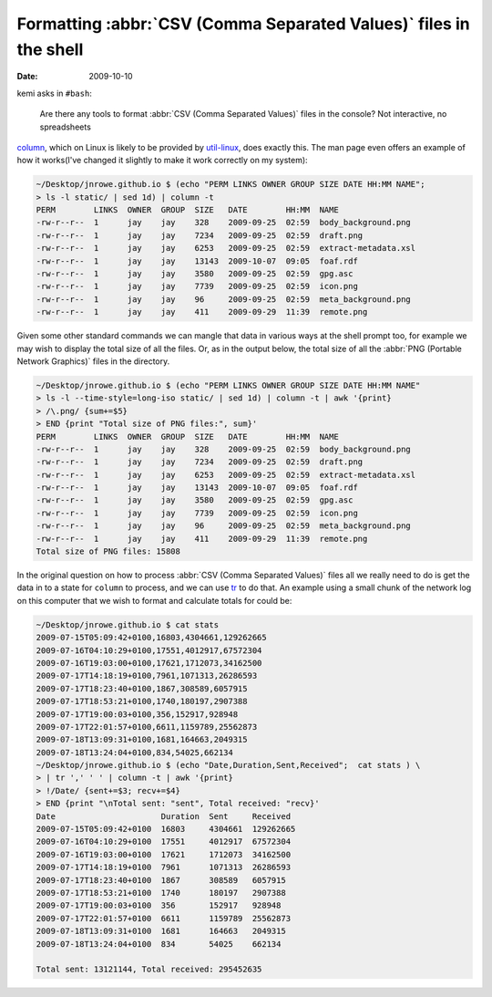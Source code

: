 Formatting :abbr:`CSV (Comma Separated Values)` files in the shell
==================================================================

:date: 2009-10-10

kemi asks in ``#bash``:

    Are there any tools to format :abbr:`CSV (Comma Separated Values)` files in
    the console?  Not interactive, no spreadsheets

column_, which on Linux is likely to be provided by util-linux_, does exactly
this.  The man page even offers an example of how it works(I've changed it
slightly to make it work correctly on my system):

.. code-block:: console

    ~/Desktop/jnrowe.github.io $ (echo "PERM LINKS OWNER GROUP SIZE DATE HH:MM NAME";
    > ls -l static/ | sed 1d) | column -t
    PERM        LINKS  OWNER  GROUP  SIZE   DATE        HH:MM  NAME
    -rw-r--r--  1      jay    jay    328    2009-09-25  02:59  body_background.png
    -rw-r--r--  1      jay    jay    7234   2009-09-25  02:59  draft.png
    -rw-r--r--  1      jay    jay    6253   2009-09-25  02:59  extract-metadata.xsl
    -rw-r--r--  1      jay    jay    13143  2009-10-07  09:05  foaf.rdf
    -rw-r--r--  1      jay    jay    3580   2009-09-25  02:59  gpg.asc
    -rw-r--r--  1      jay    jay    7739   2009-09-25  02:59  icon.png
    -rw-r--r--  1      jay    jay    96     2009-09-25  02:59  meta_background.png
    -rw-r--r--  1      jay    jay    411    2009-09-29  11:39  remote.png

Given some other standard commands we can mangle that data in various ways at
the shell prompt too, for example we may wish to display the total size of all
the files.  Or, as in the output below, the total size of all the :abbr:`PNG
(Portable Network Graphics)` files in the directory.

.. code-block:: console

    ~/Desktop/jnrowe.github.io $ (echo "PERM LINKS OWNER GROUP SIZE DATE HH:MM NAME"
    > ls -l --time-style=long-iso static/ | sed 1d) | column -t | awk '{print}
    > /\.png/ {sum+=$5}
    > END {print "Total size of PNG files:", sum}'
    PERM        LINKS  OWNER  GROUP  SIZE   DATE        HH:MM  NAME
    -rw-r--r--  1      jay    jay    328    2009-09-25  02:59  body_background.png
    -rw-r--r--  1      jay    jay    7234   2009-09-25  02:59  draft.png
    -rw-r--r--  1      jay    jay    6253   2009-09-25  02:59  extract-metadata.xsl
    -rw-r--r--  1      jay    jay    13143  2009-10-07  09:05  foaf.rdf
    -rw-r--r--  1      jay    jay    3580   2009-09-25  02:59  gpg.asc
    -rw-r--r--  1      jay    jay    7739   2009-09-25  02:59  icon.png
    -rw-r--r--  1      jay    jay    96     2009-09-25  02:59  meta_background.png
    -rw-r--r--  1      jay    jay    411    2009-09-29  11:39  remote.png
    Total size of PNG files: 15808

In the original question on how to process :abbr:`CSV (Comma Separated Values)` files all
we really need to do is get the data in to a state for ``column`` to process,
and we can use tr_ to do that.  An example using a small chunk of the network
log on this computer that we wish to format and calculate totals for could be:

.. code-block:: console

    ~/Desktop/jnrowe.github.io $ cat stats
    2009-07-15T05:09:42+0100,16803,4304661,129262665
    2009-07-16T04:10:29+0100,17551,4012917,67572304
    2009-07-16T19:03:00+0100,17621,1712073,34162500
    2009-07-17T14:18:19+0100,7961,1071313,26286593
    2009-07-17T18:23:40+0100,1867,308589,6057915
    2009-07-17T18:53:21+0100,1740,180197,2907388
    2009-07-17T19:00:03+0100,356,152917,928948
    2009-07-17T22:01:57+0100,6611,1159789,25562873
    2009-07-18T13:09:31+0100,1681,164663,2049315
    2009-07-18T13:24:04+0100,834,54025,662134
    ~/Desktop/jnrowe.github.io $ (echo "Date,Duration,Sent,Received";  cat stats ) \
    > | tr ',' ' ' | column -t | awk '{print}
    > !/Date/ {sent+=$3; recv+=$4}
    > END {print "\nTotal sent: "sent", Total received: "recv}'
    Date                      Duration  Sent     Received
    2009-07-15T05:09:42+0100  16803     4304661  129262665
    2009-07-16T04:10:29+0100  17551     4012917  67572304
    2009-07-16T19:03:00+0100  17621     1712073  34162500
    2009-07-17T14:18:19+0100  7961      1071313  26286593
    2009-07-17T18:23:40+0100  1867      308589   6057915
    2009-07-17T18:53:21+0100  1740      180197   2907388
    2009-07-17T19:00:03+0100  356       152917   928948
    2009-07-17T22:01:57+0100  6611      1159789  25562873
    2009-07-18T13:09:31+0100  1681      164663   2049315
    2009-07-18T13:24:04+0100  834       54025    662134

    Total sent: 13121144, Total received: 295452635

.. _column: http://www.linuxmanpages.com/man1/column.1.php
.. _util-linux: http://www.kernel.org/pub/linux/utils/util-linux-ng/
.. _tr: http://www.linuxmanpages.com/man1/tr.1.php
